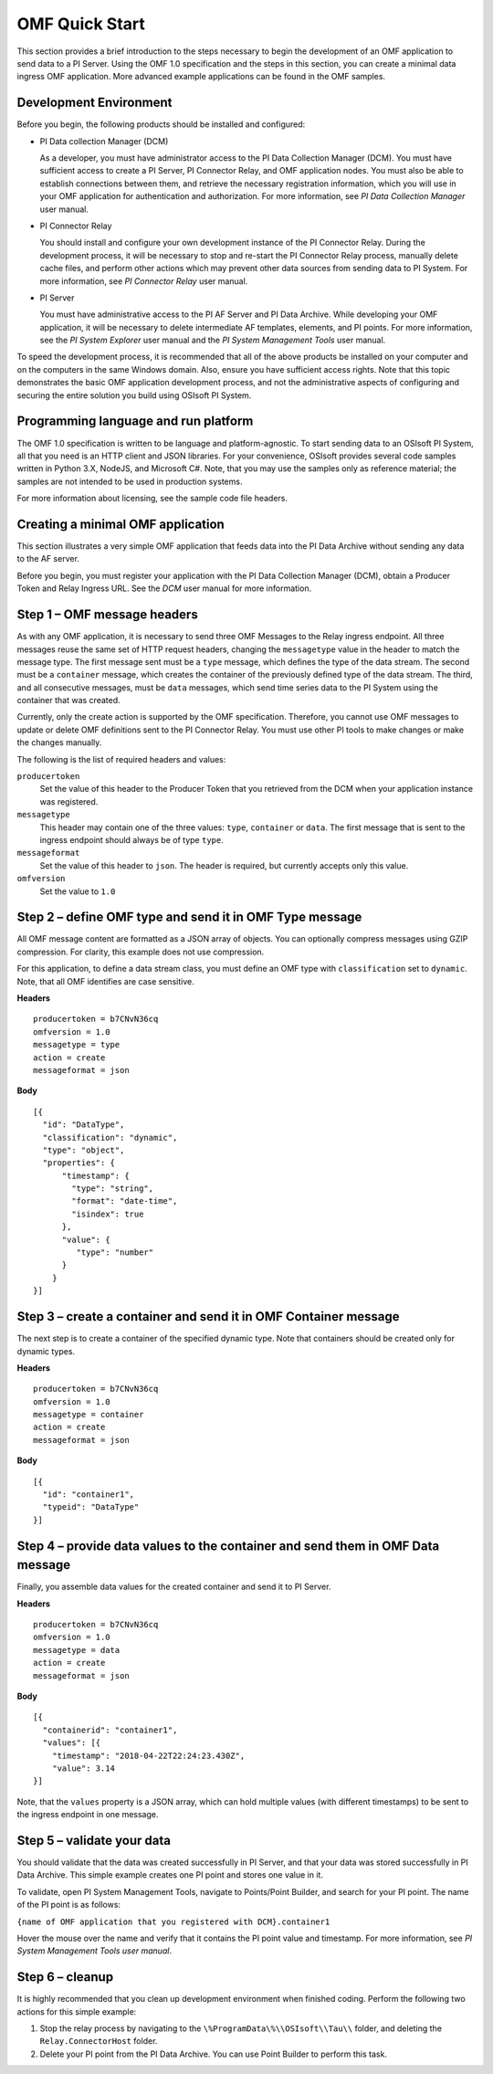 .. _OMF_Quick_Start_topic:

OMF Quick Start 
===============

This section provides a brief introduction to the steps necessary to begin the development of an OMF application to send
data to a PI Server. Using the OMF 1.0 
specification and the steps in this section, you can create a minimal data ingress OMF application. More 
advanced example applications can be found in the OMF samples. 


Development Environment 
-----------------------

Before you begin, the following products should be installed and configured:

* PI Data collection Manager (DCM)

  As a developer, you must have administrator access to the PI Data Collection Manager (DCM). You must have sufficient 
  access to create a PI Server, PI Connector Relay, and OMF application nodes. You must also be able to establish 
  connections between them, and retrieve the necessary registration 
  information, which you will use in your OMF application for authentication and authorization. For 
  more information, see *PI Data Collection Manager* user manual. 


* PI Connector Relay

  You should install and configure your own development instance of the PI Connector Relay. During the
  development process, it will be necessary to stop and re-start the PI Connector Relay process, manually 
  delete cache files, and perform other actions which may prevent other data sources from sending data to 
  PI System. For more information, see *PI Connector Relay* user manual. 

* PI Server 

  You must have administrative access to the PI AF Server and PI Data Archive. While developing 
  your OMF application, it will be necessary to delete intermediate AF templates, elements, and PI points. For 
  more information, see the *PI System Explorer* user manual and the *PI System Management Tools* user manual. 
  
To speed the development process, it is recommended that all of the above products be 
installed on your computer and on the computers in the same Windows domain. Also, ensure you have sufficient access rights. 
Note that this topic demonstrates the basic OMF application development process, and not the administrative aspects 
of configuring and securing the entire solution you build using OSIsoft PI System. 


Programming language and run platform
-------------------------------------

The OMF 1.0 specification is written to be language and platform-agnostic. To start sending data to an OSIsoft PI
System, all that you need is an HTTP client and JSON libraries. For your convenience, OSIsoft provides several 
code samples written in Python 3.X, NodeJS, and Microsoft C#. Note, that you may use the samples only as 
reference material; the samples are not intended to be used in production systems.

For more information about licensing, see the sample code file headers. 

Creating a minimal OMF application
----------------------------------

This section illustrates a very simple OMF application that feeds data into the PI Data Archive without 
sending any data to the AF server. 

Before you begin, you must register your application with the PI Data Collection Manager (DCM), 
obtain a Producer Token and Relay Ingress URL. See the *DCM* user manual for more information. 

Step 1 – OMF message headers
----------------------------

As with any OMF application, it is necessary to send three OMF Messages to the Relay ingress endpoint. All three messages 
reuse the same set of HTTP request headers, changing the ``messagetype`` value in the header to match the message type. 
The first message sent must be a ``type`` message, which defines the type of the data stream. The second must be a 
``container`` message, which creates the container of the previously defined type of the data stream. The third, and 
all consecutive messages, must be ``data`` messages, which send time series data to the PI System using the container 
that was created.

Currently, only the create action is supported by the OMF specification. Therefore, you cannot use OMF messages to 
update or delete OMF definitions sent to the PI Connector Relay. You must use other PI tools to make changes or 
make the changes manually.


The following is the list of required headers and values: 

``producertoken``
  Set the value of this header to the Producer Token that you retrieved from the DCM when your 
  application instance was registered. 
``messagetype``
  This header may contain one of the three values: ``type``, ``container`` or ``data``. The first message that is 
  sent to the ingress endpoint should always be of type ``type``.  
``messageformat``
  Set the value of this header to ``json``. The header is required, but currently accepts only this value. 
``omfversion``
  Set the value to ``1.0``

Step 2 – define OMF type and send it in OMF Type message
--------------------------------------------------------

All OMF message content are formatted as a JSON array of objects. You can optionally compress messages using 
GZIP compression. For clarity, this example does not use compression. 

For this application, to define a data stream class, you must define an OMF type with ``classification`` set 
to ``dynamic``. Note, that all OMF identifies are case sensitive.  

**Headers**

::

	producertoken = b7CNvN36cq
	omfversion = 1.0
	messagetype = type
	action = create
	messageformat = json

**Body**

::

  [{ 
    "id": "DataType", 
    "classification": "dynamic", 
    "type": "object", 
    "properties": { 
        "timestamp": { 
          "type": "string", 
          "format": "date-time", 
          "isindex": true 
        }, 
        "value": { 
           "type": "number" 
        } 
      } 
  }] 



Step 3 – create a container and send it in OMF Container message 
----------------------------------------------------------------

The next step is to create a container of the specified dynamic type. Note that containers should be 
created only for dynamic types. 

**Headers**

::

	producertoken = b7CNvN36cq
	omfversion = 1.0
	messagetype = container
	action = create
	messageformat = json

**Body**

::

  [{ 
    "id": "container1", 
    "typeid": "DataType" 
  }] 




Step 4 – provide data values to the container and send them in OMF Data message 
-------------------------------------------------------------------------------

Finally, you assemble data values for the created container and send it to PI Server. 

**Headers**

::

	producertoken = b7CNvN36cq
	omfversion = 1.0
	messagetype = data
	action = create
	messageformat = json

**Body**

::

  [{ 
    "containerid": "container1", 
    "values": [{ 
      "timestamp": "2018-04-22T22:24:23.430Z", 
      "value": 3.14 
  }] 
 
Note, that the ``values`` property is a JSON array, which can hold multiple values (with different timestamps) 
to be sent to the ingress endpoint in one message. 

Step 5 – validate your data 
---------------------------

You should validate that the data was created successfully in PI Server, and that your data was stored successfully
in PI Data Archive. This simple example creates one PI point and stores one value in it. 

To validate, open PI System Management Tools, navigate to Points/Point Builder, and search for your PI point. 
The name of the PI point is as follows:

``{name of OMF application that you registered with DCM}.container1`` 

Hover the mouse over the name and verify that it contains the PI point value and timestamp. For more information, 
see *PI System Management Tools user manual*. 

Step 6 – cleanup
----------------

It is highly recommended that you clean up development environment when finished coding. 
Perform the following two actions for this simple example:

1. Stop the relay process by navigating to the ``\%ProgramData\%\\OSIsoft\\Tau\\`` folder, and deleting the 
   ``Relay.ConnectorHost`` folder. 
2. Delete your PI point from the PI Data Archive. You can use Point Builder to perform this task. 


